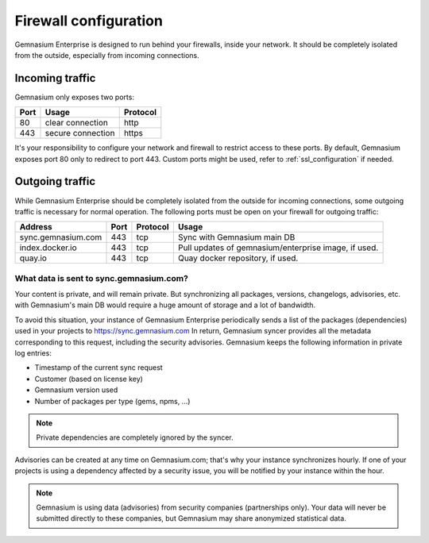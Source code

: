 Firewall configuration
======================

Gemnasium Enterprise is designed to run behind your firewalls, inside your network.
It should be completely isolated from the outside, especially from incoming connections.

Incoming traffic
----------------

Gemnasium only exposes two ports:

========================  ========================  ================
Port                      Usage                     Protocol
========================  ========================  ================
80                        clear connection          http
443                       secure connection         https
========================  ========================  ================

It's your responsibility to configure your network and firewall to restrict access to these ports.
By default, Gemnasium exposes port 80 only to redirect to port 443. Custom ports might be used, refer to :ref:`ssl_configuration` if needed.

Outgoing traffic
----------------

While Gemnasium Enterprise should be completely isolated from the outside for incoming connections, some outgoing traffic is necessary for normal operation.
The following ports must be open on your firewall for outgoing traffic:

========================  ========================  ========= ===========================================
Address                   Port                      Protocol  Usage
========================  ========================  ========= ===========================================
sync.gemnasium.com        443                       tcp       Sync with Gemnasium main DB
index.docker.io           443                       tcp       Pull updates of gemnasium/enterprise image,
                                                              if used.
quay.io                   443                       tcp       Quay docker repository, if used.
========================  ========================  ========= ===========================================

What data is sent to sync.gemnasium.com?
^^^^^^^^^^^^^^^^^^^^^^^^^^^^^^^^^^^^^^^^

Your content is private, and will remain private. But synchronizing all packages, versions, changelogs, advisories, etc. with
Gemnasium's main DB would require a huge amount of storage and a lot of bandwidth.

To avoid this situation, your instance of Gemnasium Enterprise periodically sends a list of the packages (dependencies) used in your projects to https://sync.gemnasium.com
In return, Gemnasium syncer provides all the metadata corresponding to this request, including the security advisories.
Gemnasium keeps the following information in private log entries:

* Timestamp of the current sync request
* Customer (based on license key)
* Gemnasium version used
* Number of packages per type (gems, npms, ...)

.. note:: Private dependencies are completely ignored by the syncer.

Advisories can be created at any time on Gemnasium.com; that's why your instance synchronizes hourly.
If one of your projects is using a dependency affected by a security issue, you will be notified by your instance within the hour.

.. note:: Gemnasium is using data (advisories) from security companies (partnerships only). Your data will never be submitted directly to these companies, but Gemnasium may share anonymized statistical data.
